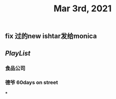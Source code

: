 #+TITLE: Mar 3rd, 2021

** fix 过的new ishtar发给monica
** [[PlayList]]
*** 食品公司
*** 德爷 60days on street
***
